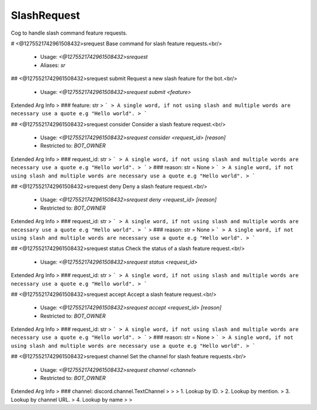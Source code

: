 SlashRequest
============

Cog to handle slash command feature requests.

# <@1275521742961508432>srequest
Base command for slash feature requests.<br/>
 - Usage: `<@1275521742961508432>srequest`
 - Aliases: `sr`


## <@1275521742961508432>srequest submit
Request a new slash feature for the bot.<br/>
 - Usage: `<@1275521742961508432>srequest submit <feature>`
Extended Arg Info
> ### feature: str
> ```
> A single word, if not using slash and multiple words are necessary use a quote e.g "Hello world".
> ```


## <@1275521742961508432>srequest consider
Consider a slash feature request.<br/>
 - Usage: `<@1275521742961508432>srequest consider <request_id> [reason]`
 - Restricted to: `BOT_OWNER`
Extended Arg Info
> ### request_id: str
> ```
> A single word, if not using slash and multiple words are necessary use a quote e.g "Hello world".
> ```
> ### reason: str = None
> ```
> A single word, if not using slash and multiple words are necessary use a quote e.g "Hello world".
> ```


## <@1275521742961508432>srequest deny
Deny a slash feature request.<br/>
 - Usage: `<@1275521742961508432>srequest deny <request_id> [reason]`
 - Restricted to: `BOT_OWNER`
Extended Arg Info
> ### request_id: str
> ```
> A single word, if not using slash and multiple words are necessary use a quote e.g "Hello world".
> ```
> ### reason: str = None
> ```
> A single word, if not using slash and multiple words are necessary use a quote e.g "Hello world".
> ```


## <@1275521742961508432>srequest status
Check the status of a slash feature request.<br/>
 - Usage: `<@1275521742961508432>srequest status <request_id>`
Extended Arg Info
> ### request_id: str
> ```
> A single word, if not using slash and multiple words are necessary use a quote e.g "Hello world".
> ```


## <@1275521742961508432>srequest accept
Accept a slash feature request.<br/>
 - Usage: `<@1275521742961508432>srequest accept <request_id> [reason]`
 - Restricted to: `BOT_OWNER`
Extended Arg Info
> ### request_id: str
> ```
> A single word, if not using slash and multiple words are necessary use a quote e.g "Hello world".
> ```
> ### reason: str = None
> ```
> A single word, if not using slash and multiple words are necessary use a quote e.g "Hello world".
> ```


## <@1275521742961508432>srequest channel
Set the channel for slash feature requests.<br/>
 - Usage: `<@1275521742961508432>srequest channel <channel>`
 - Restricted to: `BOT_OWNER`
Extended Arg Info
> ### channel: discord.channel.TextChannel
> 
> 
>     1. Lookup by ID.
>     2. Lookup by mention.
>     3. Lookup by channel URL.
>     4. Lookup by name
> 
>     


